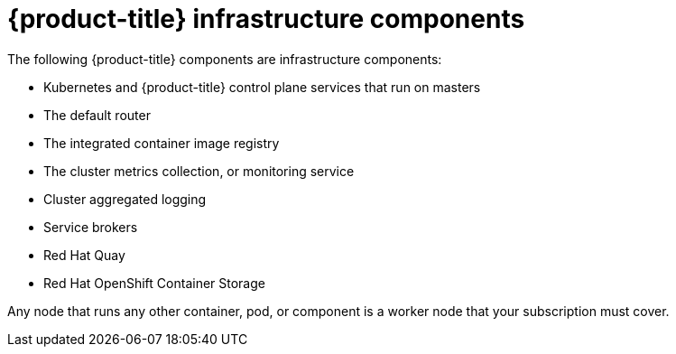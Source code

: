 // Module included in the following assemblies:
//
// * machine_management/creating-infrastructure-machinesets.adoc
// * post_installation_configuration/cluster-tasks.adoc

[id="infrastructure-components_{context}"]
= {product-title} infrastructure components

The following {product-title} components are infrastructure components:

* Kubernetes and {product-title} control plane services that run on masters
* The default router
* The integrated container image registry
* The cluster metrics collection, or monitoring service
* Cluster aggregated logging
* Service brokers
* Red Hat Quay
* Red Hat OpenShift Container Storage

Any node that runs any other container, pod, or component is a worker node that
your subscription must cover.
